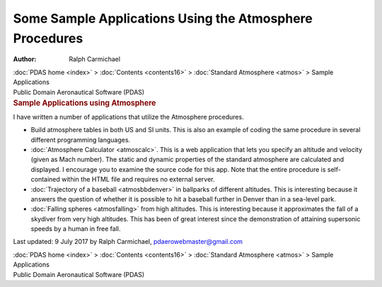 ========================================================
Some Sample Applications Using the Atmosphere Procedures
========================================================

:Author: Ralph Carmichael

.. container:: crumb

   :doc:`PDAS home <index>` > :doc:`Contents <contents16>` >
   :doc:`Standard Atmosphere <atmos>` > Sample Applications

.. container:: newbanner

   Public Domain Aeronautical Software (PDAS)  

.. container::
   :name: header

   .. rubric:: Sample Applications using Atmosphere
      :name: sample-applications-using-atmosphere

I have written a number of applications that utilize the Atmosphere
procedures.

-  Build atmosphere tables in both US and SI units. This is also an
   example of coding the same procedure in several different programming
   languages.
-  :doc:`Atmosphere Calculator <atmoscalc>`. This is a web application
   that lets you specify an altitude and velocity (given as Mach
   number). The static and dynamic properties of the standard atmosphere
   are calculated and displayed. I encourage you to examine the source
   code for this app. Note that the entire procedure is self-contained
   within the HTML file and requires no external server.
-  :doc:`Trajectory of a baseball <atmosbbdenver>` in ballparks of
   different altitudes. This is interesting because it answers the
   question of whether it is possible to hit a baseball further in
   Denver than in a sea-level park.
-  :doc:`Falling spheres <atmosfalling>` from high altitudes. This is
   interesting because it approximates the fall of a skydiver from very
   high altitudes. This has been of great interest since the
   demonstration of attaining supersonic speeds by a human in free fall.



Last updated: 9 July 2017 by Ralph Carmichael, pdaerowebmaster@gmail.com

.. container:: crumb

   :doc:`PDAS home <index>` > :doc:`Contents <contents16>` >
   :doc:`Standard Atmosphere <atmos>` > Sample Applications

.. container:: newbanner

   Public Domain Aeronautical Software (PDAS)  
